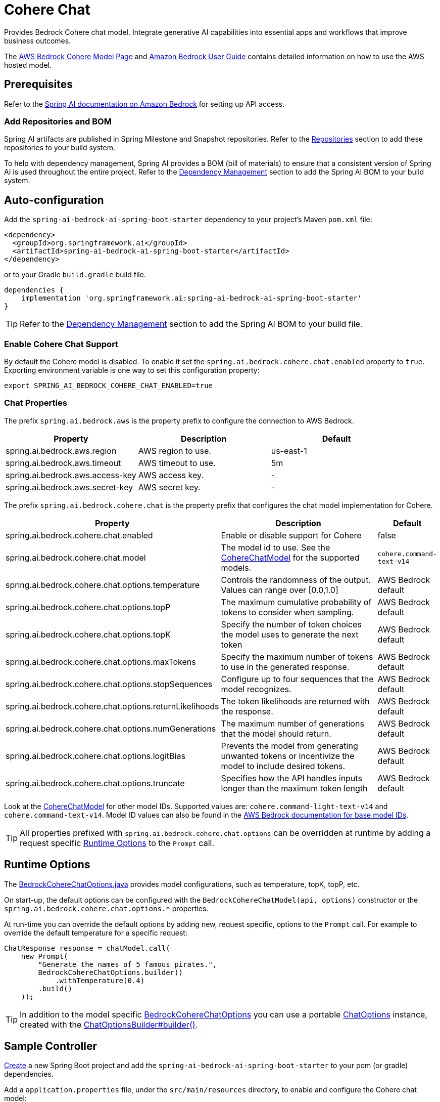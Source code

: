 = Cohere Chat

Provides Bedrock Cohere chat model.
Integrate generative AI capabilities into essential apps and workflows that improve business outcomes.

The https://aws.amazon.com/bedrock/cohere-command-embed/[AWS Bedrock Cohere Model Page] and https://docs.aws.amazon.com/bedrock/latest/userguide/what-is-bedrock.html[Amazon Bedrock User Guide] contains detailed information on how to use the AWS hosted model.

== Prerequisites

Refer to the xref:api/bedrock.adoc[Spring AI documentation on Amazon Bedrock] for setting up API access.

=== Add Repositories and BOM

Spring AI artifacts are published in Spring Milestone and Snapshot repositories.   Refer to the xref:getting-started.adoc#repositories[Repositories] section to add these repositories to your build system.

To help with dependency management, Spring AI provides a BOM (bill of materials) to ensure that a consistent version of Spring AI is used throughout the entire project. Refer to the xref:getting-started.adoc#dependency-management[Dependency Management] section to add the Spring AI BOM to your build system.


== Auto-configuration

Add the `spring-ai-bedrock-ai-spring-boot-starter` dependency to your project's Maven `pom.xml` file:

[source,xml]
----
<dependency>
  <groupId>org.springframework.ai</groupId>
  <artifactId>spring-ai-bedrock-ai-spring-boot-starter</artifactId>
</dependency>
----

or to your Gradle `build.gradle` build file.

[source,gradle]
----
dependencies {
    implementation 'org.springframework.ai:spring-ai-bedrock-ai-spring-boot-starter'
}
----

TIP: Refer to the xref:getting-started.adoc#dependency-management[Dependency Management] section to add the Spring AI BOM to your build file.

=== Enable Cohere Chat Support

By default the Cohere model is disabled.
To enable it set the `spring.ai.bedrock.cohere.chat.enabled` property to `true`.
Exporting environment variable is one way to set this configuration property:

[source,shell]
----
export SPRING_AI_BEDROCK_COHERE_CHAT_ENABLED=true
----

=== Chat Properties

The prefix `spring.ai.bedrock.aws` is the property prefix to configure the connection to AWS Bedrock.

[cols="3,3,3"]
|====
| Property | Description | Default

| spring.ai.bedrock.aws.region     | AWS region to use.  | us-east-1
| spring.ai.bedrock.aws.timeout    | AWS timeout to use. | 5m
| spring.ai.bedrock.aws.access-key | AWS access key.  | -
| spring.ai.bedrock.aws.secret-key | AWS secret key.  | -
|====

The prefix `spring.ai.bedrock.cohere.chat` is the property prefix that configures the chat model implementation for Cohere.

[cols="2,5,1"]
|====
| Property | Description | Default

| spring.ai.bedrock.cohere.chat.enabled              | Enable or disable support for Cohere  | false
| spring.ai.bedrock.cohere.chat.model                | The model id to use. See the https://github.com/spring-projects/spring-ai/blob/4ba9a3cd689b9fd3a3805f540debe398a079c6ef/models/spring-ai-bedrock/src/main/java/org/springframework/ai/bedrock/cohere/api/CohereChatBedrockApi.java#L326C14-L326C29[CohereChatModel] for the supported models.  | `cohere.command-text-v14`
| spring.ai.bedrock.cohere.chat.options.temperature  | Controls the randomness of the output. Values can range over [0.0,1.0]  | AWS Bedrock default
| spring.ai.bedrock.cohere.chat.options.topP  | The maximum cumulative probability of tokens to consider when sampling.  | AWS Bedrock default
| spring.ai.bedrock.cohere.chat.options.topK  | Specify the number of token choices the model uses to generate the next token  | AWS Bedrock default
| spring.ai.bedrock.cohere.chat.options.maxTokens  | Specify the maximum number of tokens to use in the generated response. | AWS Bedrock default
| spring.ai.bedrock.cohere.chat.options.stopSequences  | Configure up to four sequences that the model recognizes. | AWS Bedrock default
| spring.ai.bedrock.cohere.chat.options.returnLikelihoods  | The token likelihoods are returned with the response. | AWS Bedrock default
| spring.ai.bedrock.cohere.chat.options.numGenerations  | The maximum number of generations that the model should return. | AWS Bedrock default
| spring.ai.bedrock.cohere.chat.options.logitBias  | Prevents the model from generating unwanted tokens or incentivize the model to include desired tokens. | AWS Bedrock default
| spring.ai.bedrock.cohere.chat.options.truncate  |  Specifies how the API handles inputs longer than the maximum token length | AWS Bedrock default
|====

Look at the https://github.com/spring-projects/spring-ai/blob/4ba9a3cd689b9fd3a3805f540debe398a079c6ef/models/spring-ai-bedrock/src/main/java/org/springframework/ai/bedrock/cohere/api/CohereChatBedrockApi.java#L326C14-L326C29[CohereChatModel] for other model IDs.
Supported values are: `cohere.command-light-text-v14` and `cohere.command-text-v14`.
Model ID values can also be found in the https://docs.aws.amazon.com/bedrock/latest/userguide/model-ids-arns.html[AWS Bedrock documentation for base model IDs].

TIP: All properties prefixed with `spring.ai.bedrock.cohere.chat.options` can be overridden at runtime by adding a request specific <<chat-options>> to the `Prompt` call.

== Runtime Options [[chat-options]]

The https://github.com/spring-projects/spring-ai/blob/main/models/spring-ai-bedrock/src/main/java/org/springframework/ai/bedrock/cohere/BedrockCohereChatOptions.java[BedrockCohereChatOptions.java] provides model configurations, such as temperature, topK, topP, etc.

On start-up, the default options can be configured with the `BedrockCohereChatModel(api, options)` constructor or the `spring.ai.bedrock.cohere.chat.options.*` properties.

At run-time you can override the default options by adding new, request specific, options to the `Prompt` call.
For example to override the default temperature for a specific request:

[source,java]
----
ChatResponse response = chatModel.call(
    new Prompt(
        "Generate the names of 5 famous pirates.",
        BedrockCohereChatOptions.builder()
            .withTemperature(0.4)
        .build()
    ));
----

TIP: In addition to the model specific https://github.com/spring-projects/spring-ai/blob/main/models/spring-ai-bedrock/src/main/java/org/springframework/ai/bedrock/cohere/BedrockCohereChatOptions.java[BedrockCohereChatOptions] you can use a portable https://github.com/spring-projects/spring-ai/blob/main/spring-ai-core/src/main/java/org/springframework/ai/chat/prompt/ChatOptions.java[ChatOptions] instance, created with the https://github.com/spring-projects/spring-ai/blob/main/spring-ai-core/src/main/java/org/springframework/ai/chat/prompt/ChatOptionsBuilder.java[ChatOptionsBuilder#builder()].

== Sample Controller

https://start.spring.io/[Create] a new Spring Boot project and add the `spring-ai-bedrock-ai-spring-boot-starter` to your pom (or gradle) dependencies.

Add a `application.properties` file, under the `src/main/resources` directory, to enable and configure the Cohere chat model:

[source]
----
spring.ai.bedrock.aws.region=eu-central-1
spring.ai.bedrock.aws.timeout=1000ms
spring.ai.bedrock.aws.access-key=${AWS_ACCESS_KEY_ID}
spring.ai.bedrock.aws.secret-key=${AWS_SECRET_ACCESS_KEY}

spring.ai.bedrock.cohere.chat.enabled=true
spring.ai.bedrock.cohere.chat.options.temperature=0.8
----

TIP: replace the `regions`, `access-key` and `secret-key` with your AWS credentials.

This will create a `BedrockCohereChatModel` implementation that you can inject into your class.
Here is an example of a simple `@Controller` class that uses the chat model for text generations.

[source,java]
----
@RestController
public class ChatController {

    private final BedrockCohereChatModel chatModel;

    @Autowired
    public ChatController(BedrockCohereChatModel chatModel) {
        this.chatModel = chatModel;
    }

    @GetMapping("/ai/generate")
    public Map generate(@RequestParam(value = "message", defaultValue = "Tell me a joke") String message) {
        return Map.of("generation", chatModel.call(message));
    }

    @GetMapping("/ai/generateStream")
	public Flux<ChatResponse> generateStream(@RequestParam(value = "message", defaultValue = "Tell me a joke") String message) {
        Prompt prompt = new Prompt(new UserMessage(message));
        return chatModel.stream(prompt);
    }
}
----

== Manual Configuration

The https://github.com/spring-projects/spring-ai/blob/main/models/spring-ai-bedrock/src/main/java/org/springframework/ai/bedrock/cohere/BedrockCohereChatModel.java[BedrockCohereChatModel] implements the `ChatModel` and `StreamingChatModel` and uses the <<low-level-api>> to connect to the Bedrock Cohere service.

Add the `spring-ai-bedrock` dependency to your project's Maven `pom.xml` file:

[source,xml]
----
<dependency>
    <groupId>org.springframework.ai</groupId>
    <artifactId>spring-ai-bedrock</artifactId>
</dependency>
----

or to your Gradle `build.gradle` build file.

[source,gradle]
----
dependencies {
    implementation 'org.springframework.ai:spring-ai-bedrock'
}
----

TIP: Refer to the xref:getting-started.adoc#dependency-management[Dependency Management] section to add the Spring AI BOM to your build file.

Next, create an https://github.com/spring-projects/spring-ai/blob/main/models/spring-ai-bedrock/src/main/java/org/springframework/ai/bedrock/cohere/BedrockCohereChatModel.java[BedrockCohereChatModel] and use it for text generations:

[source,java]
----
CohereChatBedrockApi api = new CohereChatBedrockApi(CohereChatModel.COHERE_COMMAND_V14.id(),
		EnvironmentVariableCredentialsProvider.create(),
		Region.US_EAST_1.id(),
		new ObjectMapper(),
		Duration.ofMillis(1000L));

BedrockCohereChatModel chatModel = new BedrockCohereChatModel(api,
	    BedrockCohereChatOptions.builder()
					.withTemperature(0.6f)
					.withTopK(10)
					.withTopP(0.5f)
					.withMaxTokens(678)
					.build()

ChatResponse response = chatModel.call(
    new Prompt("Generate the names of 5 famous pirates."));

// Or with streaming responses
Flux<ChatResponse> response = chatModel.stream(
    new Prompt("Generate the names of 5 famous pirates."));
----

== Low-level CohereChatBedrockApi Client [[low-level-api]]

The https://github.com/spring-projects/spring-ai/blob/main/models/spring-ai-bedrock/src/main/java/org/springframework/ai/bedrock/cohere/api/CohereChatBedrockApi.java[CohereChatBedrockApi] provides is lightweight Java client on top of AWS Bedrock https://docs.aws.amazon.com/bedrock/latest/userguide/model-parameters-cohere-command.html[Cohere Command models].

Following class diagram illustrates the CohereChatBedrockApi interface and building blocks:

image::bedrock/bedrock-cohere-chat-low-level-api.jpg[align="center", width="800px"]

The CohereChatBedrockApi supports the `cohere.command-light-text-v14` and `cohere.command-text-v14` models for both synchronous (e.g. `chatCompletion()`) and streaming (e.g. `chatCompletionStream()`) requests.

Here is a simple snippet how to use the api programmatically:

[source,java]
----
CohereChatBedrockApi cohereChatApi = new CohereChatBedrockApi(
	CohereChatModel.COHERE_COMMAND_V14.id(),
	Region.US_EAST_1.id(),
	Duration.ofMillis(1000L));

var request = CohereChatRequest
	.builder("What is the capital of Bulgaria and what is the size? What it the national anthem?")
	.withStream(false)
	.withTemperature(0.5f)
	.withTopP(0.8f)
	.withTopK(15)
	.withMaxTokens(100)
	.withStopSequences(List.of("END"))
	.withReturnLikelihoods(CohereChatRequest.ReturnLikelihoods.ALL)
	.withNumGenerations(3)
	.withLogitBias(null)
	.withTruncate(Truncate.NONE)
	.build();

CohereChatResponse response = cohereChatApi.chatCompletion(request);

var request = CohereChatRequest
	.builder("What is the capital of Bulgaria and what is the size? What it the national anthem?")
	.withStream(true)
	.withTemperature(0.5f)
	.withTopP(0.8f)
	.withTopK(15)
	.withMaxTokens(100)
	.withStopSequences(List.of("END"))
	.withReturnLikelihoods(CohereChatRequest.ReturnLikelihoods.ALL)
	.withNumGenerations(3)
	.withLogitBias(null)
	.withTruncate(Truncate.NONE)
	.build();

Flux<CohereChatResponse.Generation> responseStream = cohereChatApi.chatCompletionStream(request);
List<CohereChatResponse.Generation> responses = responseStream.collectList().block();
----


